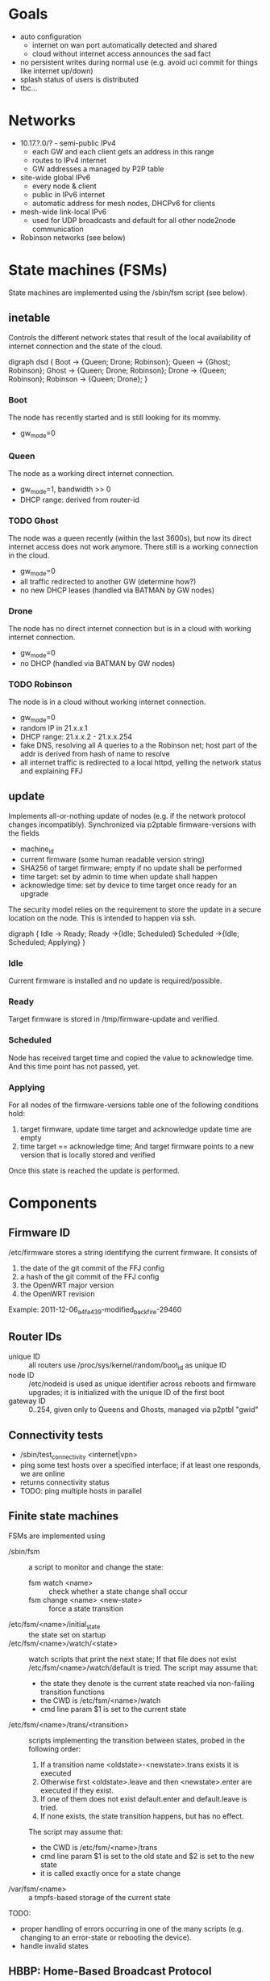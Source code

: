* Goals
  - auto configuration
    - internet on wan port automatically detected and shared
    - cloud without internet access announces the sad fact
  - no persistent writes during normal use (e.g. avoid uci commit for
    things like internet up/down)
  - splash status of users is distributed
  - tbc...

* Networks
  - 10.17.?.0/? - semi-public IPv4
    - each GW and each client gets an address in this range
    - routes to IPv4 internet
    - GW addresses a managed by P2P table
  - site-wide global IPv6
    - every node & client
    - public in IPv6 internet
    - automatic address for mesh nodes, DHCPv6 for clients
  - mesh-wide link-local IPv6
    - used for UDP broadcasts and default for all other node2node
      communication
  - Robinson networks (see below)

* State machines (FSMs)
  State machines are implemented using the /sbin/fsm script (see
  below).
** inetable
   Controls the different network states that result of the local
   availability of internet connection and the state of the cloud.

#+begin_dot FSM_Update.png -Tpng
digraph dsd {
  Boot -> {Queen; Drone; Robinson};
  Queen -> {Ghost; Robinson};
  Ghost -> {Queen; Drone; Robinson};
  Drone -> {Queen; Robinson};
  Robinson -> {Queen; Drone};
}
#+end_dot
*** Boot
    The node has recently started and is still looking for its mommy.
    - gw_mode=0
*** Queen
    The node as a working direct internet connection.
    - gw_mode=1, bandwidth >> 0
    - DHCP range: derived from router-id
*** TODO Ghost
    The node was a queen recently (within the last 3600s), but now its
    direct internet access does not work anymore. There still is a
    working connection in the cloud.
    - gw_mode=0
    - all traffic redirected to another GW (determine how?)
    - no new DHCP leases (handled via BATMAN by GW nodes)
*** Drone
    The node has no direct internet connection but is in a cloud with
    working internet connection.
    - gw_mode=0
    - no DHCP (handled via BATMAN by GW nodes)
*** TODO Robinson
    The node is in a cloud without working internet connection.
    - gw_mode=0
    - random IP in 21.x.x.1
    - DHCP range: 21.x.x.2 - 21.x.x.254
    - fake DNS, resolving all A queries to a the Robinson net; host
      part of the addr is derived from hash of name to resolve
    - all internet traffic is redirected to a local httpd, yelling the
      network status and explaining FFJ

** update
   Implements all-or-nothing update of nodes (e.g. if the network
   protocol changes incompatibly). Synchronized via p2ptable
   firmware-versions with the fields
   - machine_id
   - current firmware (some human readable version string)
   - SHA256 of target firmware; empty if no update shall be performed
   - time target: set by admin to time when update shall happen
   - acknowledge time: set by device to time target once ready for an
     upgrade

   The security model relies on the requirement to store the update in
   a secure location on the node. This is intended to happen via ssh.

#+begin_dot FSM_Update.png -Tpng
digraph {
  Idle      -> Ready;
  Ready     ->{Idle; Scheduled}
  Scheduled ->{Idle; Scheduled; Applying}
}
#+end_dot
*** Idle
    Current firmware is installed and no update is required/possible.
*** Ready
    Target firmware is stored in /tmp/firmware-update and verified.
*** Scheduled
    Node has received target time and copied the value to
    acknowledge time. And this time point has not passed, yet.
*** Applying
    For all nodes of the firmware-versions table one of the following
    conditions hold:
    1. target firmware, update time target and acknowledge update time
       are empty
    2. time target == acknowledge time; And target
       firmware points to a new version that is locally stored and
       verified

    Once this state is reached the update is performed.
    
* Components
** Firmware ID
   /etc/firmware stores a string identifying the current firmware. It
   consists of
   1. the date of the git commit of the FFJ config
   2.   a hash of the git commit of the FFJ config
   3. the OpenWRT major version
   4. the OpenWRT revision

   Example:
   2011-12-06_a4fa439-modified_backfire-29460
** Router IDs
   - unique ID :: all routers use /proc/sys/kernel/random/boot_id as
                  unique ID
   - node ID :: /etc/nodeid is used as unique identifier across
                reboots and firmware upgrades; it is initialized with
                the unique ID of the first boot
   - gateway ID :: 0..254, given only to Queens and Ghosts, managed
                   via p2ptbl "gwid"
** Connectivity tests
   - /sbin/test_connectivity <internet|vpn>
   - ping some test hosts over a specified interface; if at least one
     responds, we are online
   - returns connectivity status
   - TODO: ping multiple hosts in parallel
** Finite state machines
   FSMs are implemented using
   - /sbin/fsm :: a script to monitor and change the state:
     - fsm watch <name> :: check whether a state change shall occur
     - fsm change <name> <new-state> :: force a state transition
   - /etc/fsm/<name>/initial_state :: the state set on startup
   - /etc/fsm/<name>/watch/<state> :: watch scripts that print the
        next state; If that file does not exist
        /etc/fsm/<name>/watch/default is tried. The script may assume that:
	- the state they denote is the current state reached via
          non-failing transition functions
	- the CWD is /etc/fsm/<name>/watch
	- cmd line param $1 is set to the current state
   - /etc/fsm/<name>/trans/<transition> :: scripts implementing the
        transition between states, probed in the following order:
	1. If a transition name <oldstate>-<newstate>.trans exists it
           is executed
	2. Otherwise first <oldstate>.leave and then <newstate>.enter
           are executed if they exist.
	3. If one of them does not exist default.enter and
           default.leave is tried. 
	4. If none exists, the state transition happens, but has no
           effect.

	The script may assume that:
	- the CWD is /etc/fsm/<name>/trans
	- cmd line param $1 is set to the old state and $2 is set to
          the new state
	- it is called exactly once for a state change
   - /var/fsm/<name> :: a tmpfs-based storage of the current state

   TODO:
   - proper handling of errors occurring in one of the many scripts
     (e.g. changing to an error-state or rebooting the device).
   - handle invalid states
** HBBP: Home-Based Broadcast Protocol
   - UDP `broadcast` and `listener`
   - transmit a zero-terminated key and an optional arbitrary-binary
     payload: key is comparable to an HTTP URI, the payload to HTTP
     POST data
   - IPv6-only
   - restricted to a single network using link-local broadcast and
     listening on only interface
*** Usage
*** Wire format
    One of:
    - <key>
    - <key> \0 <payload>

    encapsulated in IPv6 UDP. <key> must not contain \0.
** P2P tables
   P2P tables are a lightweight distributed key-value store with
   built-in collision arbitration. Eventual consistency is maintained
   using a HBBP-based gossip protocol.
*** Usage
    - p2ptbl init <table> :: create a new table named <table>
    - p2ptbl update <table> <key> <value> [iface] :: set the value of
         <key> to <value> in <table> no matter if <key> existed before
         or not; If given, broadcast the update over [iface]
    - p2ptbl get <table> <key> :: get the value of <key> in <table> or
         zero output if <key> does not exist in <table>
    - p2ptbl gossip <table> <size> <iface> :: broadcast <table> over
         <iface>; Send at most <size> bytes compressed table data: if
         the table is larger, a random subset is sent

    All tables are stored in /tmp/p2ptbl/table. The above tools
    require the full path to the table.

    To be synchronized via gossip protocol, a table must be enabled
    for receiving updates by symlinking /hbbp/p2ptbl/<table> to
    /sbin/p2ptbl-recv.
*** P2P table format
    - tab separated
    - fields
      - key :: per-table unique token
      - version :: integer
      - value(s) :: anything, tab-separated
    - on merge of two tables, for each key the variant with the
      largest version number wins
    - on update, the version number is incremented by some
      sufficiently large random amount (to avoid collisions)
      ... e.g. 2^32
*** Gossip protocol
    HBBP with key "p2ptbl/<table-name>" and gzip-compressed shuffled
    random subsets of a table as payload.
** Preferred gateway
   - each node has a preferred gateway, which is used to access the
     internets if no local connection is available
   - how to determine? ... extract from batman?
** Robinson net
   - captured .mil-network (/16)
   - when no internet is available, fake DNS responses resolve to a
     stable address in this range (via hash of name)
   - once internet becomes available and the names known, a
     redirection is set up via iptables
   - after a certain time, the redirection is forgotten

** Multiple web servers
   Two uhttpd services with www root /www/<servicename> for the
   following purposes:
   - service :: self-service / debugging / status.xml
     - listening on port 80 of link-local IPv6 pf br-mesh and br-lan;
       public IPv6 of br-mesh; and gateway IPv4 (if existing)
   - redirection :: use for splash/robinson redirection
     - redirects all traffic to the URL given by
       /tmp/redirection_target
     - listening on port 81 gw/robinson IPv4
* Thoughts, Fragments, Questions
  - VPN node takes part in batman mesh?
    - no (memory intensive) NAT on mesh nodes
    - roaming without sticking to the old gateway
  - continuous bandwidth tests for internet uplinks to update
    advertised batman gw capabilities?
    - occasional flooding to/from VPN node (with idle QoS class)
  - IPv6: use multiple routers for roaming w/o breaking existing
    connections?
  - how to support uplinks that do not use the WAN port (e.g. 3G
    modems)?
